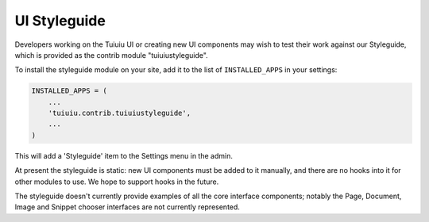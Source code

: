 .. _styleguide:

UI Styleguide
=============

Developers working on the Tuiuiu UI or creating new UI components may wish to test their work against our Styleguide, which is provided as the contrib module "tuiuiustyleguide".

To install the styleguide module on your site, add it to the list of ``INSTALLED_APPS`` in your settings:

.. code-block:: python

    INSTALLED_APPS = (
        ...
        'tuiuiu.contrib.tuiuiustyleguide',
        ...
    )

This will add a 'Styleguide' item to the Settings menu in the admin.

At present the styleguide is static: new UI components must be added to it manually, and there are no hooks into it for other modules to use. We hope to support hooks in the future.

The styleguide doesn't currently provide examples of all the core interface components; notably the Page, Document, Image and Snippet chooser interfaces are not currently represented.
